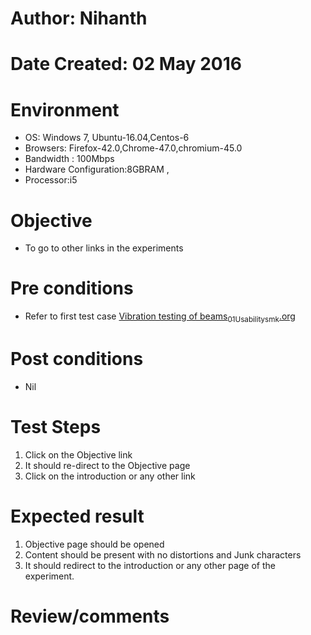 * Author: Nihanth
* Date Created: 02 May 2016
* Environment
  - OS: Windows 7, Ubuntu-16.04,Centos-6
  - Browsers: Firefox-42.0,Chrome-47.0,chromium-45.0
  - Bandwidth : 100Mbps
  - Hardware Configuration:8GBRAM , 
  - Processor:i5

* Objective
  - To go to other links in the experiments

* Pre conditions
  - Refer to first test case [[https://github.com/Virtual-Labs/virtual-lab-aerospace-engg-iitk/blob/master/test-cases/integration_test-cases/Vibration testing of beams/Vibration testing of beams_01_Usability_smk.org][Vibration testing of beams_01_Usability_smk.org]]

* Post conditions
  - Nil
* Test Steps
  1. Click on the Objective link 
  2. It should re-direct to the Objective page
  3. Click on the introduction or any other link

* Expected result
  1. Objective page should be opened
  2. Content should be present with no distortions and Junk characters
  3. It should redirect to the introduction or any other page of the experiment.

* Review/comments


